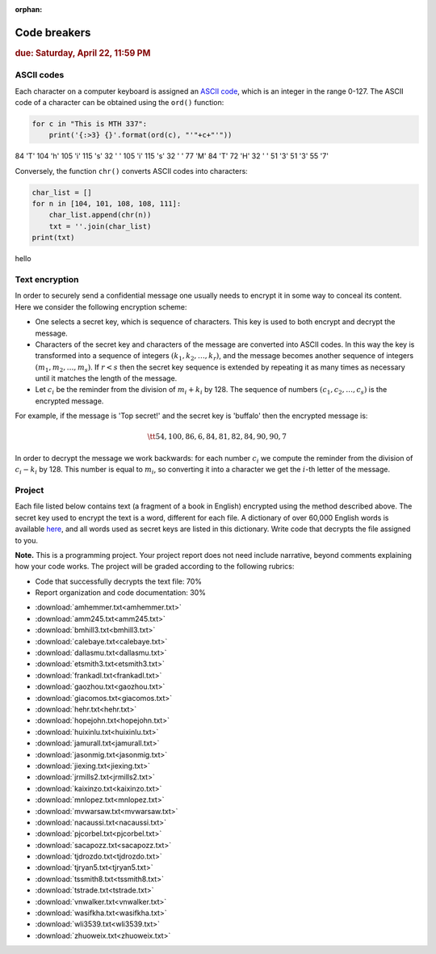 :orphan:

Code breakers
=============

.. rubric:: due: Saturday, April  22, 11:59 PM


ASCII codes
-----------

Each character on a computer keyboard is assigned an `ASCII code <http://www.theasciicode.com.ar>`_, which
is an integer in the range 0-127. The ASCII code of a character can be
obtained using the ``ord()`` function:


.. code:: python

    for c in "This is MTH 337":
        print('{:>3} {}'.format(ord(c), "'"+c+"'"))

.. container:: output

      \  84 'T'
      104 'h'
      105 'i'
      115 's'
      \  32 ' '
      105 'i'
      115 's'
      \  32 ' '
      \  77 'M'
      \  84 'T'
      \  72 'H'
      \  32 ' '
      \  51 '3'
      \  51 '3'
      \  55 '7'



Conversely, the function ``chr()`` converts ASCII codes into characters:

.. code:: python

    char_list = []
    for n in [104, 101, 108, 108, 111]:
        char_list.append(chr(n))
        txt = ''.join(char_list)
    print(txt)


.. container:: output

    hello


Text encryption
---------------

In order to securely send a confidential message one usually needs to
encrypt it in some way to conceal its content. Here we consider the following
encryption scheme:

-  One selects a secret key, which is sequence of characters. This key is used
   to both encrypt and decrypt the message.
-  Characters of the secret key and characters of the message are converted
   into ASCII codes. In this way the key is transformed into a
   sequence of integers :math:`(k_1, k_2, \dots, k_r)`, and the message becomes
   another sequence of integers :math:`(m_1, m_2, \dots, m_s)`. If :math:`r < s`
   then the secret key sequence is extended by repeating it as many times as
   necessary until it matches the length of the message.
-  Let :math:`c_i` be the reminder from the division of
   :math:`m_i+k_i` by 128. The sequence of numbers
   :math:`(c_1, c_2, \dots, c_s)` is the encrypted message.

For example, if the message is 'Top secret!' and the secret key is 'buffalo'
then the encrypted message is:

.. math:: \tt{54,100,86,6,84,81,82,84,90,90,7}



In order to decrypt the message we work backwards: for each number :math:`c_i`
we compute the reminder from the division of :math:`c_i-k_i` by 128. This
number is equal to :math:`m_i`, so converting it into a character
we get the :math:`i`-th letter of the message.

Project
-------

Each file listed below contains text (a fragment of a book in English)
encrypted using the method described above. The secret key used to encrypt
the text is a word, different for each file. A dictionary of over 60,000 English
words is available `here <https://raw.githubusercontent.com/en-wl/wordlist/master/alt12dicts/5desk.txt>`__,
and all words used as secret keys are listed in this dictionary. Write
code that decrypts the file assigned to you.


**Note.**  This is a programming project. Your project report does not need
include narrative, beyond comments explaining how your code works. The project will
be graded according to the following rubrics:

* Code that successfully decrypts the text file: 70%
* Report organization and code documentation: 30%

- :download:`amhemmer.txt<amhemmer.txt>`
- :download:`amm245.txt<amm245.txt>`
- :download:`bmhill3.txt<bmhill3.txt>`
- :download:`calebaye.txt<calebaye.txt>`
- :download:`dallasmu.txt<dallasmu.txt>`
- :download:`etsmith3.txt<etsmith3.txt>`
- :download:`frankadl.txt<frankadl.txt>`
- :download:`gaozhou.txt<gaozhou.txt>`
- :download:`giacomos.txt<giacomos.txt>`
- :download:`hehr.txt<hehr.txt>`
- :download:`hopejohn.txt<hopejohn.txt>`
- :download:`huixinlu.txt<huixinlu.txt>`
- :download:`jamurall.txt<jamurall.txt>`
- :download:`jasonmig.txt<jasonmig.txt>`
- :download:`jiexing.txt<jiexing.txt>`
- :download:`jrmills2.txt<jrmills2.txt>`
- :download:`kaixinzo.txt<kaixinzo.txt>`
- :download:`mnlopez.txt<mnlopez.txt>`
- :download:`mvwarsaw.txt<mvwarsaw.txt>`
- :download:`nacaussi.txt<nacaussi.txt>`
- :download:`pjcorbel.txt<pjcorbel.txt>`
- :download:`sacapozz.txt<sacapozz.txt>`
- :download:`tjdrozdo.txt<tjdrozdo.txt>`
- :download:`tjryan5.txt<tjryan5.txt>`
- :download:`tssmith8.txt<tssmith8.txt>`
- :download:`tstrade.txt<tstrade.txt>`
- :download:`vnwalker.txt<vnwalker.txt>`
- :download:`wasifkha.txt<wasifkha.txt>`
- :download:`wli3539.txt<wli3539.txt>`
- :download:`zhuoweix.txt<zhuoweix.txt>`